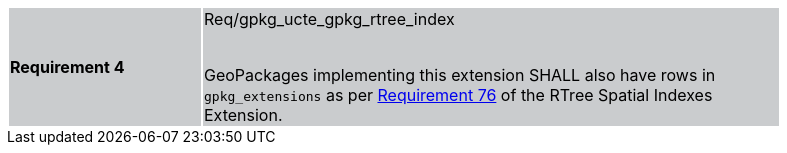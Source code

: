 [width="90%",cols="2,6"]
|===
|*Requirement 4* {set:cellbgcolor:#CACCCE}|Req/gpkg_ucte_gpkg_rtree_index +
 +

GeoPackages implementing this extension SHALL also have rows in `gpkg_extensions` as per https://www.geopackage.org/spec/index.html#r76[Requirement 76] of the RTree Spatial Indexes Extension.
|===
